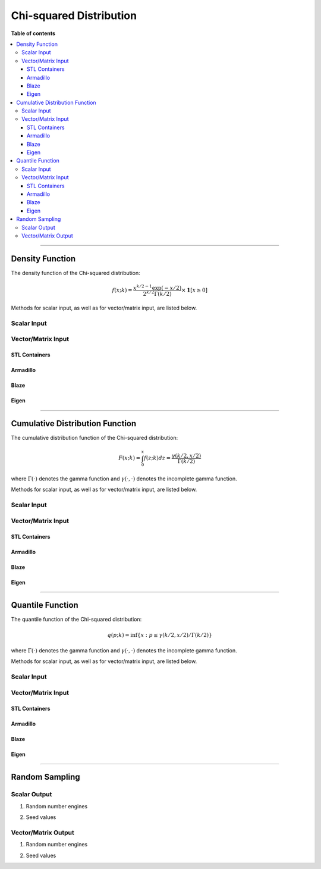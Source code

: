 .. Copyright (c) 2011-2023 Keith O'Hara

   Distributed under the terms of the Apache License, Version 2.0.

   The full license is in the file LICENSE, distributed with this software.

Chi-squared Distribution
========================

**Table of contents**

.. contents:: :local:

----

Density Function
----------------

The density function of the Chi-squared distribution:

.. math::

   f(x; k) = \dfrac{x^{k/2 - 1} \exp(-x/2)}{ 2^{k/2} \Gamma(k/2)} \times \mathbf{1}[ x \geq 0]

Methods for scalar input, as well as for vector/matrix input, are listed below.

Scalar Input
~~~~~~~~~~~~

.. _dchisq-func-ref1:
.. doxygenfunction:: dchisq(const T1, const T2, const bool)
   :project: statslib

Vector/Matrix Input
~~~~~~~~~~~~~~~~~~~

STL Containers
______________

.. _dchisq-func-ref2:
.. doxygenfunction:: dchisq(const std::vector<eT>&, const T1, const bool)
   :project: statslib

Armadillo
_________

.. _dchisq-func-ref3:
.. doxygenfunction:: dchisq(const ArmaMat<eT>&, const T1, const bool)
   :project: statslib

Blaze
_____

.. _dchisq-func-ref4:
.. doxygenfunction:: dchisq(const BlazeMat<eT, To>&, const T1, const bool)
   :project: statslib

Eigen
_____

.. _dchisq-func-ref5:
.. doxygenfunction:: dchisq(const EigenMat<eT, iTr, iTc>&, const T1, const bool)
   :project: statslib

----

Cumulative Distribution Function
--------------------------------

The cumulative distribution function of the Chi-squared distribution:

.. math::

   F(x; k) = \int_0^x f(z; k) dz = \frac{\gamma(k/2,x/2)}{\Gamma (k/2)}

where :math:`\Gamma(\cdot)` denotes the gamma function and :math:`\gamma(\cdot, \cdot)` denotes the incomplete gamma function.

Methods for scalar input, as well as for vector/matrix input, are listed below.

Scalar Input
~~~~~~~~~~~~

.. _pchisq-func-ref1:
.. doxygenfunction:: pchisq(const T1, const T2, const bool)
   :project: statslib

Vector/Matrix Input
~~~~~~~~~~~~~~~~~~~

STL Containers
______________

.. _pchisq-func-ref2:
.. doxygenfunction:: pchisq(const std::vector<eT>&, const T1, const bool)
   :project: statslib

Armadillo
_________

.. _pchisq-func-ref3:
.. doxygenfunction:: pchisq(const ArmaMat<eT>&, const T1, const bool)
   :project: statslib

Blaze
_____

.. _pchisq-func-ref4:
.. doxygenfunction:: pchisq(const BlazeMat<eT, To>&, const T1, const bool)
   :project: statslib

Eigen
_____

.. _pchisq-func-ref5:
.. doxygenfunction:: pchisq(const EigenMat<eT, iTr, iTc>&, const T1, const bool)
   :project: statslib

----

Quantile Function
-----------------

The quantile function of the Chi-squared distribution:

.. math::

   q(p; k) = \inf \left\{ x : p \leq \gamma(k/2,x/2) / \Gamma (k/2) \right\}

where :math:`\Gamma(\cdot)` denotes the gamma function and :math:`\gamma(\cdot, \cdot)` denotes the incomplete gamma function.

Methods for scalar input, as well as for vector/matrix input, are listed below.

Scalar Input
~~~~~~~~~~~~

.. _qchisq-func-ref1:
.. doxygenfunction:: qchisq(const T1, const T2)
   :project: statslib

Vector/Matrix Input
~~~~~~~~~~~~~~~~~~~

STL Containers
______________

.. _qchisq-func-ref2:
.. doxygenfunction:: qchisq(const std::vector<eT>&, const T1)
   :project: statslib

Armadillo
_________

.. _qchisq-func-ref3:
.. doxygenfunction:: qchisq(const ArmaMat<eT>&, const T1)
   :project: statslib

Blaze
_____

.. _qchisq-func-ref4:
.. doxygenfunction:: qchisq(const BlazeMat<eT, To>&, const T1)
   :project: statslib

Eigen
_____

.. _qchisq-func-ref5:
.. doxygenfunction:: qchisq(const EigenMat<eT, iTr, iTc>&, const T1)
   :project: statslib

----

Random Sampling
---------------

Scalar Output
~~~~~~~~~~~~~

1. Random number engines

.. _rchisq-func-ref1:
.. doxygenfunction:: rchisq(const T, rand_engine_t&)
   :project: statslib

2. Seed values

.. _rchisq-func-ref2:
.. doxygenfunction:: rchisq(const T, const ullint_t)
   :project: statslib

Vector/Matrix Output
~~~~~~~~~~~~~~~~~~~~

1. Random number engines

.. _rchisq-func-ref3:
.. doxygenfunction:: rchisq(const ullint_t, const ullint_t, const T1, rand_engine_t&)
   :project: statslib

2. Seed values

.. _rchisq-func-ref4:
.. doxygenfunction:: rchisq(const ullint_t, const ullint_t, const T1, const ullint_t)
   :project: statslib
